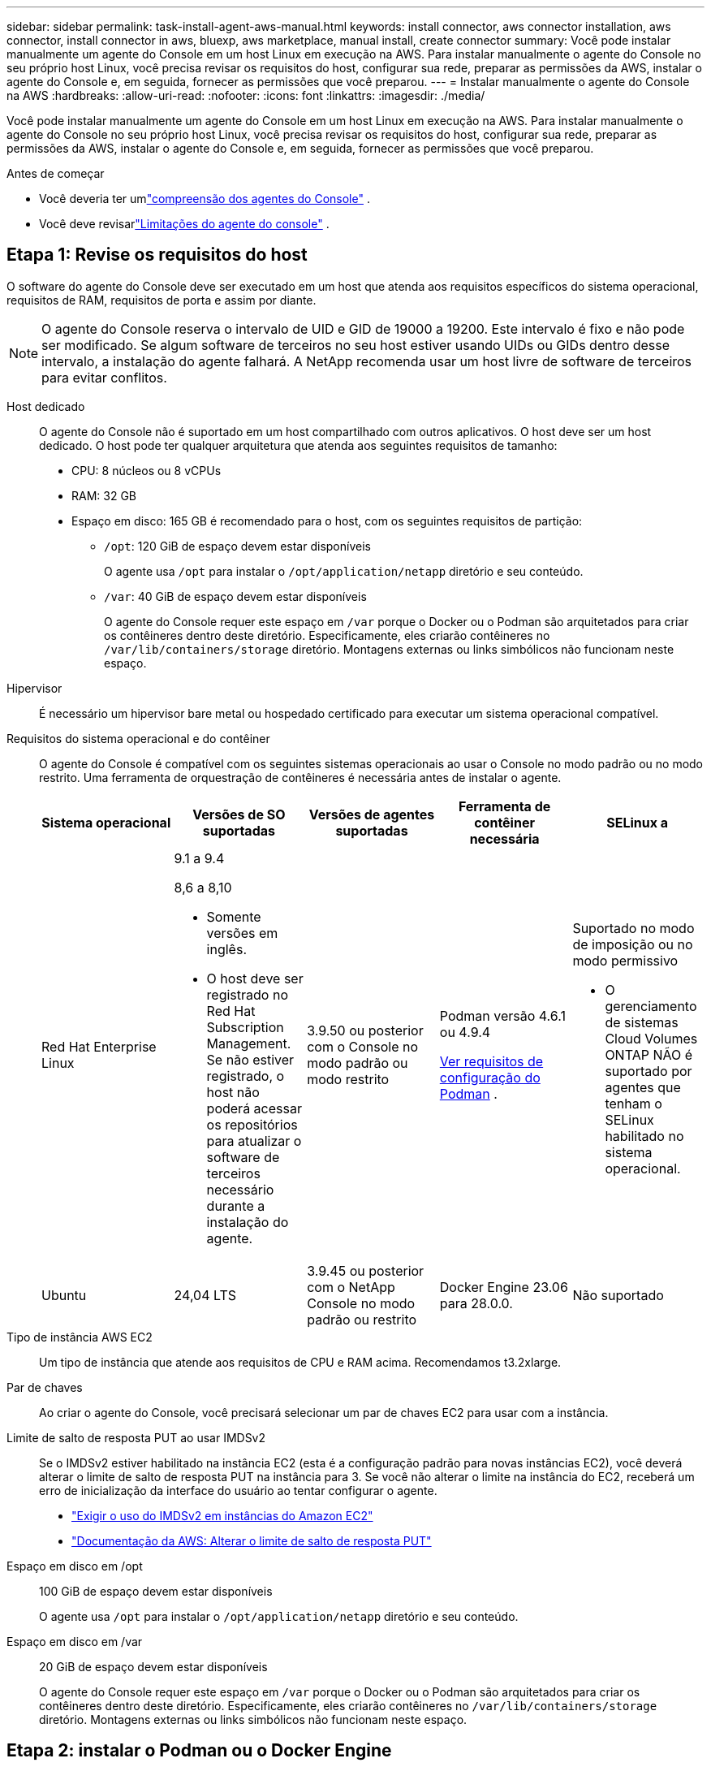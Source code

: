 ---
sidebar: sidebar 
permalink: task-install-agent-aws-manual.html 
keywords: install connector, aws connector installation, aws connector, install connector in aws, bluexp, aws marketplace, manual install, create connector 
summary: Você pode instalar manualmente um agente do Console em um host Linux em execução na AWS.  Para instalar manualmente o agente do Console no seu próprio host Linux, você precisa revisar os requisitos do host, configurar sua rede, preparar as permissões da AWS, instalar o agente do Console e, em seguida, fornecer as permissões que você preparou. 
---
= Instalar manualmente o agente do Console na AWS
:hardbreaks:
:allow-uri-read: 
:nofooter: 
:icons: font
:linkattrs: 
:imagesdir: ./media/


[role="lead"]
Você pode instalar manualmente um agente do Console em um host Linux em execução na AWS.  Para instalar manualmente o agente do Console no seu próprio host Linux, você precisa revisar os requisitos do host, configurar sua rede, preparar as permissões da AWS, instalar o agente do Console e, em seguida, fornecer as permissões que você preparou.

.Antes de começar
* Você deveria ter umlink:concept-agents.html["compreensão dos agentes do Console"] .
* Você deve revisarlink:reference-limitations.html["Limitações do agente do console"] .




== Etapa 1: Revise os requisitos do host

O software do agente do Console deve ser executado em um host que atenda aos requisitos específicos do sistema operacional, requisitos de RAM, requisitos de porta e assim por diante.


NOTE: O agente do Console reserva o intervalo de UID e GID de 19000 a 19200.  Este intervalo é fixo e não pode ser modificado.  Se algum software de terceiros no seu host estiver usando UIDs ou GIDs dentro desse intervalo, a instalação do agente falhará.  A NetApp recomenda usar um host livre de software de terceiros para evitar conflitos.

Host dedicado:: O agente do Console não é suportado em um host compartilhado com outros aplicativos. O host deve ser um host dedicado.  O host pode ter qualquer arquitetura que atenda aos seguintes requisitos de tamanho:
+
--
* CPU: 8 núcleos ou 8 vCPUs
* RAM: 32 GB
* Espaço em disco: 165 GB é recomendado para o host, com os seguintes requisitos de partição:
+
** `/opt`: 120 GiB de espaço devem estar disponíveis
+
O agente usa `/opt` para instalar o `/opt/application/netapp` diretório e seu conteúdo.

** `/var`: 40 GiB de espaço devem estar disponíveis
+
O agente do Console requer este espaço em `/var` porque o Docker ou o Podman são arquitetados para criar os contêineres dentro deste diretório.  Especificamente, eles criarão contêineres no `/var/lib/containers/storage` diretório.  Montagens externas ou links simbólicos não funcionam neste espaço.





--
Hipervisor:: É necessário um hipervisor bare metal ou hospedado certificado para executar um sistema operacional compatível.
[[podman-versions]]Requisitos do sistema operacional e do contêiner:: O agente do Console é compatível com os seguintes sistemas operacionais ao usar o Console no modo padrão ou no modo restrito.  Uma ferramenta de orquestração de contêineres é necessária antes de instalar o agente.
+
--
[cols="2a,2a,2a,2a,2a"]
|===
| Sistema operacional | Versões de SO suportadas | Versões de agentes suportadas | Ferramenta de contêiner necessária | SELinux a 


 a| 
Red Hat Enterprise Linux
 a| 
9.1 a 9.4

8,6 a 8,10

* Somente versões em inglês.
* O host deve ser registrado no Red Hat Subscription Management.  Se não estiver registrado, o host não poderá acessar os repositórios para atualizar o software de terceiros necessário durante a instalação do agente.

 a| 
3.9.50 ou posterior com o Console no modo padrão ou modo restrito
 a| 
Podman versão 4.6.1 ou 4.9.4

<<podman-configuration,Ver requisitos de configuração do Podman>> .
 a| 
Suportado no modo de imposição ou no modo permissivo

* O gerenciamento de sistemas Cloud Volumes ONTAP NÃO é suportado por agentes que tenham o SELinux habilitado no sistema operacional.




 a| 
Ubuntu
 a| 
24,04 LTS
 a| 
3.9.45 ou posterior com o NetApp Console no modo padrão ou restrito
 a| 
Docker Engine 23.06 para 28.0.0.
 a| 
Não suportado



 a| 
22,04 LTS
 a| 
3.9.50 ou posterior
 a| 
Docker Engine 23.0.6 para 28.0.0.
 a| 
Não suportado

|===
--
Tipo de instância AWS EC2:: Um tipo de instância que atende aos requisitos de CPU e RAM acima.  Recomendamos t3.2xlarge.
Par de chaves:: Ao criar o agente do Console, você precisará selecionar um par de chaves EC2 para usar com a instância.
Limite de salto de resposta PUT ao usar IMDSv2:: Se o IMDSv2 estiver habilitado na instância EC2 (esta é a configuração padrão para novas instâncias EC2), você deverá alterar o limite de salto de resposta PUT na instância para 3.  Se você não alterar o limite na instância do EC2, receberá um erro de inicialização da interface do usuário ao tentar configurar o agente.
+
--
* link:task-require-imdsv2.html["Exigir o uso do IMDSv2 em instâncias do Amazon EC2"]
* https://docs.aws.amazon.com/AWSEC2/latest/UserGuide/configuring-IMDS-existing-instances.html#modify-PUT-response-hop-limit["Documentação da AWS: Alterar o limite de salto de resposta PUT"^]


--
Espaço em disco em /opt:: 100 GiB de espaço devem estar disponíveis
+
--
O agente usa `/opt` para instalar o `/opt/application/netapp` diretório e seu conteúdo.

--
Espaço em disco em /var:: 20 GiB de espaço devem estar disponíveis
+
--
O agente do Console requer este espaço em `/var` porque o Docker ou o Podman são arquitetados para criar os contêineres dentro deste diretório.  Especificamente, eles criarão contêineres no `/var/lib/containers/storage` diretório.  Montagens externas ou links simbólicos não funcionam neste espaço.

--




== Etapa 2: instalar o Podman ou o Docker Engine

Dependendo do seu sistema operacional, o Podman ou o Docker Engine é necessário antes de instalar o agente.

* O Podman é necessário para o Red Hat Enterprise Linux 8 e 9.
+
<<podman-versions,Veja as versões do Podman suportadas>> .

* O Docker Engine é necessário para o Ubuntu.
+
<<podman-versions,Veja as versões suportadas do Docker Engine>> .



.Passos
[role="tabbed-block"]
====
.Podman
--
Siga estas etapas para instalar e configurar o Podman:

* Habilite e inicie o serviço podman.socket
* Instalar python3
* Instale o pacote podman-compose versão 1.0.6
* Adicione podman-compose à variável de ambiente PATH
* Se estiver usando o Red Hat Enterprise Linux 8, verifique se sua versão do Podman está usando o DNS Aardvark em vez do CNI



NOTE: Ajuste a porta aardvark-dns (padrão: 53) após instalar o agente para evitar conflitos de porta DNS.  Siga as instruções para configurar a porta.

.Passos
. Remova o pacote podman-docker se ele estiver instalado no host.
+
[source, cli]
----
dnf remove podman-docker
rm /var/run/docker.sock
----
. Instale o Podman.
+
Você pode obter o Podman nos repositórios oficiais do Red Hat Enterprise Linux.

+
Para Red Hat Enterprise Linux 9:

+
[source, cli]
----
sudo dnf install podman-2:<version>
----
+
Onde <versão> é a versão suportada do Podman que você está instalando. <<podman-versions,Veja as versões do Podman suportadas>> .

+
Para Red Hat Enterprise Linux 8:

+
[source, cli]
----
sudo dnf install podman-3:<version>
----
+
Onde <versão> é a versão suportada do Podman que você está instalando. <<podman-versions,Veja as versões do Podman suportadas>> .

. Habilite e inicie o serviço podman.socket.
+
[source, cli]
----
sudo systemctl enable --now podman.socket
----
. Instale python3.
+
[source, cli]
----
sudo dnf install python3
----
. Instale o pacote do repositório EPEL se ele ainda não estiver disponível no seu sistema.
. Se estiver usando o Red Hat Enterprise:
+
Esta etapa é necessária porque o podman-compose está disponível no repositório Extra Packages for Enterprise Linux (EPEL).

+
Para Red Hat Enterprise Linux 9:

+
[source, cli]
----
sudo dnf install https://dl.fedoraproject.org/pub/epel/epel-release-latest-9.noarch.rpm
----
+
Para Red Hat Enterprise Linux 8:

+
[source, cli]
----
sudo dnf install https://dl.fedoraproject.org/pub/epel/epel-release-latest-8.noarch.rpm
----
. Instale o pacote podman-compose 1.0.6.
+
[source, cli]
----
sudo dnf install podman-compose-1.0.6
----
+

NOTE: Usando o `dnf install` O comando atende ao requisito de adicionar podman-compose à variável de ambiente PATH.  O comando de instalação adiciona podman-compose a /usr/bin, que já está incluído no `secure_path` opção no host.

. Se estiver usando o Red Hat Enterprise Linux 8, verifique se sua versão do Podman está usando o NetAvark com o DNS Aardvark em vez do CNI.
+
.. Verifique se o seu networkBackend está definido como CNI executando o seguinte comando:
+
[source, cli]
----
podman info | grep networkBackend
----
.. Se o networkBackend estiver definido como `CNI` , você precisará alterá-lo para `netavark` .
.. Instalar `netavark` e `aardvark-dns` usando o seguinte comando:
+
[source, cli]
----
dnf install aardvark-dns netavark
----
.. Abra o `/etc/containers/containers.conf` arquivo e modifique a opção network_backend para usar "netavark" em vez de "cni".


+
Se `/etc/containers/containers.conf` não existe, faça as alterações de configuração para `/usr/share/containers/containers.conf` .

. Reinicie o podman.
+
[source, cli]
----
systemctl restart podman
----
. Confirme se networkBackend foi alterado para "netavark" usando o seguinte comando:
+
[source, cli]
----
podman info | grep networkBackend
----


--
.Motor Docker
--
Siga a documentação do Docker para instalar o Docker Engine.

.Passos
. https://docs.docker.com/engine/install/["Ver instruções de instalação do Docker"^]
+
Siga as etapas para instalar uma versão compatível do Docker Engine.  Não instale a versão mais recente, pois ela não é suportada pelo Console.

. Verifique se o Docker está habilitado e em execução.
+
[source, cli]
----
sudo systemctl enable docker && sudo systemctl start docker
----


--
====


== Etapa 3: configurar a rede

Certifique-se de que o local de rede onde você planeja instalar o agente do Console suporte os seguintes requisitos.  Atender a esses requisitos permite que o agente do Console gerencie recursos e processos dentro do seu ambiente de nuvem híbrida.

Conexões com redes de destino:: O agente do Console requer uma conexão de rede com o local onde você planeja criar e gerenciar sistemas.  Por exemplo, a rede onde você planeja criar sistemas Cloud Volumes ONTAP ou um sistema de armazenamento em seu ambiente local.


Acesso de saída à Internet:: O local de rede onde você implanta o agente do Console deve ter uma conexão de saída com a Internet para entrar em contato com endpoints específicos.


Endpoints contatados de computadores ao usar o NetApp Console baseado na Web::
+
--
Os computadores que acessam o Console a partir de um navegador da web devem ter a capacidade de contatar vários terminais.  Você precisará usar o Console para configurar o agente do Console e para o uso diário do Console.

link:reference-networking-saas-console.html["Preparar a rede para o console NetApp"] .

--


Endpoints contatados pelo agente do Console:: O agente do Console requer acesso de saída à Internet para entrar em contato com os seguintes endpoints para gerenciar recursos e processos dentro do seu ambiente de nuvem pública para operações diárias.
+
--
Os endpoints listados abaixo são todos entradas CNAME.

[cols="2a,1a"]
|===
| Pontos finais | Propósito 


 a| 
Serviços da AWS (amazonaws.com):

* CloudFormation
* Nuvem de Computação Elástica (EC2)
* Gerenciamento de Identidade e Acesso (IAM)
* Serviço de Gerenciamento de Chaves (KMS)
* Serviço de Token de Segurança (STS)
* Serviço de Armazenamento Simples (S3)

 a| 
Para gerenciar recursos da AWS.  O ponto de extremidade depende da sua região da AWS. https://docs.aws.amazon.com/general/latest/gr/rande.html["Consulte a documentação da AWS para obter detalhes"^]



 a| 
\ https://mysupport.netapp.com
 a| 
Para obter informações de licenciamento e enviar mensagens do AutoSupport para o suporte da NetApp .



 a| 
\ https://support.netapp.com
 a| 
Para obter informações de licenciamento e enviar mensagens do AutoSupport para o suporte da NetApp .



 a| 
\ https://signin.b2c.netapp.com
 a| 
Para atualizar as credenciais do NetApp Support Site (NSS) ou adicionar novas credenciais do NSS ao NetApp Console.



 a| 
\https:\\support.netapp.com
 a| 
Para obter informações de licenciamento e enviar mensagens do AutoSupport para o suporte da NetApp , bem como receber atualizações de software para o Cloud Volumes ONTAP.



 a| 
\ https://api.bluexp.netapp.com \ https://netapp-cloud-account.auth0.com \ https://netapp-cloud-account.us.auth0.com \ https://console.netapp.com \ https://components.console.bluexp.netapp.com \ https://cdn.auth0.com
 a| 
Para fornecer recursos e serviços no NetApp Console.



 a| 
\ https://bluexpinfraprod.eastus2.data.azurecr.io \ https://bluexpinfraprod.azurecr.io
 a| 
Para obter imagens para atualizações do agente do Console.

* Quando você implanta um novo agente, a verificação de validação testa a conectividade com os endpoints atuais.  Se você usarlink:link:reference-networking-saas-console-previous.html["pontos finais anteriores"] , a verificação de validação falha.  Para evitar essa falha, pule a verificação de validação.
+
Embora os endpoints anteriores ainda sejam suportados, a NetApp recomenda atualizar suas regras de firewall para os endpoints atuais o mais rápido possível. link:reference-networking-saas-console-previous.html#update-endpoint-list["Aprenda como atualizar sua lista de endpoints"] .

* Quando você atualiza os endpoints atuais no seu firewall, seus agentes existentes continuarão funcionando.


|===
--


Servidor proxy:: O NetApp oferece suporte a configurações de proxy explícitas e transparentes.  Se você estiver usando um proxy transparente, você só precisa fornecer o certificado para o servidor proxy.  Se estiver usando um proxy explícito, você também precisará do endereço IP e das credenciais.
+
--
* Endereço IP
* Credenciais
* Certificado HTTPS


--


Portos:: Não há tráfego de entrada para o agente do Console, a menos que você o inicie ou se ele for usado como um proxy para enviar mensagens do AutoSupport do Cloud Volumes ONTAP para o Suporte da NetApp .
+
--
* HTTP (80) e HTTPS (443) fornecem acesso à interface de usuário local, que você usará em raras circunstâncias.
* SSH (22) só é necessário se você precisar se conectar ao host para solução de problemas.
* Conexões de entrada pela porta 3128 serão necessárias se você implantar sistemas Cloud Volumes ONTAP em uma sub-rede onde uma conexão de saída com a Internet não esteja disponível.
+
Se os sistemas Cloud Volumes ONTAP não tiverem uma conexão de saída com a Internet para enviar mensagens do AutoSupport , o Console configurará automaticamente esses sistemas para usar um servidor proxy incluído no agente do Console.  O único requisito é garantir que o grupo de segurança do agente do Console permita conexões de entrada pela porta 3128.  Você precisará abrir esta porta depois de implantar o agente do Console.



--


Habilitar NTP:: Se você estiver planejando usar o NetApp Data Classification para verificar suas fontes de dados corporativos, deverá habilitar um serviço Network Time Protocol (NTP) no agente do Console e no sistema NetApp Data Classification para que o horário seja sincronizado entre os sistemas. https://docs.netapp.com/us-en/data-services-data-classification/concept-cloud-compliance.html["Saiba mais sobre a classificação de dados da NetApp"^]




== Etapa 4: configurar permissões da AWS para o console

Você precisa fornecer permissões da AWS para o NetApp Console usando uma das seguintes opções:

* Opção 1: Crie políticas do IAM e anexe-as a uma função do IAM que você pode associar à instância do EC2.
* Opção 2: forneça ao Console a chave de acesso da AWS para um usuário do IAM que tenha as permissões necessárias.


Siga as etapas para preparar permissões para o Console.

[role="tabbed-block"]
====
.Função IAM
--
.Passos
. Faça login no console da AWS e navegue até o serviço IAM.
. Crie uma política:
+
.. Selecione *Políticas > Criar política*.
.. Selecione *JSON* e copie e cole o conteúdo dolink:reference-permissions-aws.html["Política do IAM para o agente do Console"] .
.. Conclua as etapas restantes para criar a política.
+
Dependendo dos serviços de dados da NetApp que você planeja usar, pode ser necessário criar uma segunda política.  Para regiões padrão, as permissões são distribuídas em duas políticas.  Duas políticas são necessárias devido ao limite máximo de tamanho de caracteres para políticas gerenciadas na AWS. link:reference-permissions-aws.html["Saiba mais sobre as políticas do IAM para o agente do Console"] .



. Crie uma função do IAM:
+
.. Selecione *Funções > Criar função*.
.. Selecione *Serviço AWS > EC2*.
.. Adicione permissões anexando a política que você acabou de criar.
.. Conclua as etapas restantes para criar a função.




.Resultado
Agora você tem uma função do IAM que pode ser associada à instância do EC2 após instalar o agente do Console.

--
.Chave de acesso AWS
--
.Passos
. Faça login no console da AWS e navegue até o serviço IAM.
. Crie uma política:
+
.. Selecione *Políticas > Criar política*.
.. Selecione *JSON* e copie e cole o conteúdo dolink:reference-permissions-aws.html["Política do IAM para o agente do Console"] .
.. Conclua as etapas restantes para criar a política.
+
Dependendo dos serviços de dados da NetApp que você planeja usar, pode ser necessário criar uma segunda política.

+
Para regiões padrão, as permissões são distribuídas em duas políticas.  Duas políticas são necessárias devido ao limite máximo de tamanho de caracteres para políticas gerenciadas na AWS. link:reference-permissions-aws.html["Saiba mais sobre as políticas do IAM para o agente do Console"] .



. Anexe as políticas a um usuário do IAM.
+
** https://docs.aws.amazon.com/IAM/latest/UserGuide/id_roles_create.html["Documentação da AWS: Criando funções do IAM"^]
** https://docs.aws.amazon.com/IAM/latest/UserGuide/access_policies_manage-attach-detach.html["Documentação da AWS: Adicionando e removendo políticas do IAM"^]


. Certifique-se de que o usuário tenha uma chave de acesso que você possa adicionar ao NetApp Console após instalar o agente do Console.


.Resultado
Agora você tem um usuário do IAM que tem as permissões necessárias e uma chave de acesso que você pode fornecer ao Console.

--
====


== Etapa 5: instalar o agente do console

Após a conclusão dos pré-requisitos, você pode instalar manualmente o software no seu próprio host Linux.

.Antes de começar
Você deve ter o seguinte:

* Privilégios de root para instalar o agente do Console.
* Detalhes sobre um servidor proxy, caso um proxy seja necessário para acesso à Internet a partir do agente do Console.
+
Você tem a opção de configurar um servidor proxy após a instalação, mas isso requer a reinicialização do agente do Console.

* Um certificado assinado pela CA, se o servidor proxy usar HTTPS ou se o proxy for um proxy de interceptação.



NOTE: Não é possível definir um certificado para um servidor proxy transparente ao instalar manualmente o agente do Console. Se precisar definir um certificado para um servidor proxy transparente, você deverá usar o Console de Manutenção após a instalação. Saiba mais sobre olink:reference-agent-maint-console.html["Console de manutenção do agente"] .

.Sobre esta tarefa
O instalador disponível no site de suporte da NetApp pode ser uma versão anterior.  Após a instalação, o agente do Console se atualiza automaticamente se uma nova versão estiver disponível.

.Passos
. Se as variáveis de sistema _http_proxy_ ou _https_proxy_ estiverem definidas no host, remova-as:
+
[source, cli]
----
unset http_proxy
unset https_proxy
----
+
Se você não remover essas variáveis do sistema, a instalação falhará.

. Baixe o software do agente do Console em https://mysupport.netapp.com/site/products/all/details/cloud-manager/downloads-tab["Site de suporte da NetApp"^] e, em seguida, copie-o para o host Linux.
+
Você deve baixar o instalador do agente "online" destinado ao uso em sua rede ou na nuvem.

. Atribua permissões para executar o script.
+
[source, cli]
----
chmod +x NetApp_Console_Agent_Cloud_<version>
----
+
Onde <versão> é a versão do agente do Console que você baixou.

. Se estiver instalando em um ambiente de nuvem governamental, desative as verificações de configuração.link:task-troubleshoot-agent.html#disable-config-check["Aprenda como desabilitar verificações de configuração para instalações manuais."]
. Execute o script de instalação.
+
[source, cli]
----
 ./NetApp_Console_Agent_Cloud_<version> --proxy <HTTP or HTTPS proxy server> --cacert <path and file name of a CA-signed certificate>
----
+
Você precisará adicionar informações de proxy se sua rede exigir um proxy para acesso à Internet.  Você pode adicionar um proxy transparente ou explícito.  Os parâmetros --proxy e --cacert são opcionais e você não será solicitado a adicioná-los.  Se você tiver um servidor proxy, precisará inserir os parâmetros conforme mostrado.

+
Aqui está um exemplo de configuração de um servidor proxy explícito com um certificado assinado por uma CA:

+
[source, cli]
----
 ./NetApp_Console_Agent_Cloud_v4.0.0--proxy https://user:password@10.0.0.30:8080/ --cacert /tmp/cacert/certificate.cer
----
+
`--proxy`configura o agente do Console para usar um servidor proxy HTTP ou HTTPS usando um dos seguintes formatos:

+
** \http://endereço:porta
** \http://nome-de-usuário:senha@endereço:porta
** \http://nome-de-domínio%92nome-de-usuário:senha@endereço:porta
** \https://endereço:porta
** \https://nome-de-usuário:senha@endereço:porta
** \https://nome-de-domínio%92nome-de-usuário:senha@endereço:porta
+
Observe o seguinte:

+
*** O usuário pode ser um usuário local ou de domínio.
*** Para um usuário de domínio, você deve usar o código ASCII para um \, conforme mostrado acima.
*** O agente do Console não oferece suporte a nomes de usuário ou senhas que incluam o caractere @.
*** Se a senha incluir qualquer um dos seguintes caracteres especiais, você deverá escapar esse caractere especial colocando uma barra invertida antes dele: & ou !
+
Por exemplo:

+
\http://bxpproxyuser:netapp1\!@endereço:3128







`--cacert`especifica um certificado assinado pela CA a ser usado para acesso HTTPS entre o agente do Console e o servidor proxy.  Este parâmetro é necessário para servidores proxy HTTPS, servidores proxy de interceptação e servidores proxy transparentes.

+ Aqui está um exemplo de configuração de um servidor proxy transparente.  Ao configurar um proxy transparente, você não precisa definir o servidor proxy.  Você só adiciona um certificado assinado pela CA ao host do agente do Console:

+

[source, cli]
----
 ./NetApp_Console_Agent_Cloud_v4.0.0 --cacert /tmp/cacert/certificate.cer
----
. Se você usou o Podman, precisará ajustar a porta aardvark-dns.
+
.. SSH para a máquina virtual do agente do Console.
.. Abra o arquivo podman _/usr/share/containers/containers.conf_ e modifique a porta escolhida para o serviço DNS do Aardvark.  Por exemplo, altere para 54.
+
[source, cli]
----
vi /usr/share/containers/containers.conf
...
# Port to use for dns forwarding daemon with netavark in rootful bridge
# mode and dns enabled.
# Using an alternate port might be useful if other DNS services should
# run on the machine.
#
dns_bind_port = 54
...
Esc:wq
----
.. Reinicie a máquina virtual do agente do Console.


. Aguarde a conclusão da instalação.
+
No final da instalação, o serviço do agente do Console (occm) será reiniciado duas vezes se você tiver especificado um servidor proxy.




NOTE: Se a instalação falhar, você pode visualizar o relatório e os logs da instalação para ajudar a corrigir os problemas.link:task-troubleshoot-agent.html#troubleshoot-installation["Aprenda a solucionar problemas de instalação."]

. Abra um navegador da Web em um host que tenha uma conexão com a máquina virtual do agente do Console e insira o seguinte URL:
+
https://_ipaddress_[]

. Após efetuar login, configure o agente do Console:
+
.. Especifique a organização a ser associada ao agente do Console.
.. Digite um nome para o sistema.
.. Em *Você está executando em um ambiente seguro?* mantenha o modo restrito desabilitado.
+
Você deve manter o modo restrito desabilitado porque estas etapas descrevem como usar o Console no modo padrão.  Você deve habilitar o modo restrito somente se tiver um ambiente seguro e quiser desconectar esta conta dos serviços de backend.  Se for esse o caso,link:task-quick-start-restricted-mode.html["siga as etapas para começar a usar o NetApp Console no modo restrito"] .

.. Selecione *Vamos começar*.




Se você tiver buckets do Amazon S3 na mesma conta da AWS onde criou o agente do Console, verá um sistema de armazenamento do Amazon S3 aparecer na página *Sistemas* automaticamente. https://docs.netapp.com/us-en/storage-management-s3-storage/index.html["Aprenda a gerenciar buckets S3 no NetApp ConsoleP"^]



== Etapa 6: fornecer permissões ao NetApp Console

Agora que você instalou o agente do Console, precisa fornecer ao Console as permissões da AWS que você configurou anteriormente.  Fornecer as permissões permite que o agente do Console gerencie seus dados e infraestrutura de armazenamento na AWS.

[role="tabbed-block"]
====
.Função IAM
--
Anexe a função do IAM que você criou anteriormente à instância do EC2 do agente do Console.

.Passos
. Acesse o console do Amazon EC2.
. Selecione *Instâncias*.
. Selecione a instância do agente do Console.
. Selecione *Ações > Segurança > Modificar função do IAM*.
. Selecione a função do IAM e selecione *Atualizar função do IAM*.


Vá para o https://console.netapp.com["Console NetApp"^] para começar a usar o agente do Console.

--
.Chave de acesso AWS
--
Forneça ao Console a chave de acesso da AWS para um usuário do IAM que tenha as permissões necessárias.

.Passos
. Certifique-se de que o agente correto do Console esteja selecionado no Console.
. Selecione *Administração > Credenciais*.
. Selecione *Credenciais da organização*.
. Selecione *Adicionar credenciais* e siga as etapas do assistente.
+
.. *Localização das credenciais*: Selecione *Amazon Web Services > Agente.
.. *Definir credenciais*: insira uma chave de acesso e uma chave secreta da AWS.
.. *Assinatura do Marketplace*: Associe uma assinatura do Marketplace a essas credenciais assinando agora ou selecionando uma assinatura existente.
.. *Revisar*: Confirme os detalhes sobre as novas credenciais e selecione *Adicionar*.




Vá para o https://console.netapp.com["Console NetApp"^] para começar a usar o agente do Console.

--
====